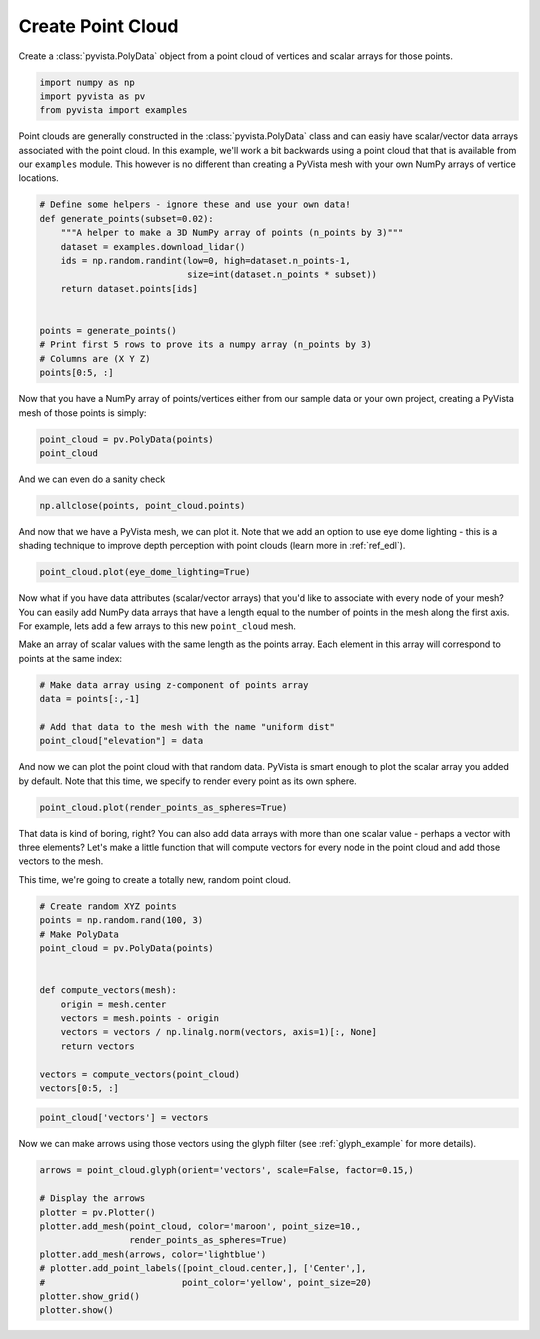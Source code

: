 .. only:: html

    .. note::
        :class: sphx-glr-download-link-note

        Click :ref:`here <sphx_glr_download_examples_00-load_create-point-cloud.py>`     to download the full example code
    .. rst-class:: sphx-glr-example-title

    .. _sphx_glr_examples_00-load_create-point-cloud.py:


.. _create_point_cloud:

Create Point Cloud
~~~~~~~~~~~~~~~~~~

Create a :class:`pyvista.PolyData` object from a point cloud of vertices and
scalar arrays for those points.



.. code-block:: default


    import numpy as np
    import pyvista as pv
    from pyvista import examples









Point clouds are generally constructed in the :class:`pyvista.PolyData` class
and can easiy have scalar/vector data arrays associated with the point
cloud. In this example, we'll work a bit backwards using a point cloud that
that is available from our ``examples`` module. This however is no different
than creating a PyVista mesh with your own NumPy arrays of vertice locations.


.. code-block:: default


    # Define some helpers - ignore these and use your own data!
    def generate_points(subset=0.02):
        """A helper to make a 3D NumPy array of points (n_points by 3)"""
        dataset = examples.download_lidar()
        ids = np.random.randint(low=0, high=dataset.n_points-1,
                                size=int(dataset.n_points * subset))
        return dataset.points[ids]


    points = generate_points()
    # Print first 5 rows to prove its a numpy array (n_points by 3)
    # Columns are (X Y Z)
    points[0:5, :]





.. rst-class:: sphx-glr-script-out

 Out:

 .. code-block:: none


    pyvista_ndarray([[4.81037475e+05, 4.40016210e+06, 1.76042004e+03],
                     [4.81116975e+05, 4.40024280e+06, 1.77356995e+03],
                     [4.81117675e+05, 4.40008120e+06, 1.76056006e+03],
                     [4.81004275e+05, 4.40020170e+06, 1.75875000e+03],
                     [4.81090175e+05, 4.40022420e+06, 1.76943994e+03]])



Now that you have a NumPy array of points/vertices either from our sample
data or your own project, creating a PyVista mesh of those points is simply:


.. code-block:: default

    point_cloud = pv.PolyData(points)
    point_cloud






.. only:: builder_html

    .. raw:: html


        <table>
        <tr><th>PolyData</th><th>Information</th></tr>
        <tr><td>N Cells</td><td>67841</td></tr>
        <tr><td>N Points</td><td>67841</td></tr>
        <tr><td>X Bounds</td><td>4.809e+05, 4.811e+05</td></tr>
        <tr><td>Y Bounds</td><td>4.400e+06, 4.400e+06</td></tr>
        <tr><td>Z Bounds</td><td>1.754e+03, 1.787e+03</td></tr>
        <tr><td>N Arrays</td><td>0</td></tr>
        </table>


        <br />
        <br />

And we can even do a sanity check


.. code-block:: default

    np.allclose(points, point_cloud.points)





.. rst-class:: sphx-glr-script-out

 Out:

 .. code-block:: none


    True



And now that we have a PyVista mesh, we can plot it. Note that we add an
option to use eye dome lighting - this is a shading technique to improve
depth perception with point clouds (learn more in :ref:`ref_edl`).


.. code-block:: default

    point_cloud.plot(eye_dome_lighting=True)




.. image:: /examples/00-load/images/sphx_glr_create-point-cloud_001.png
    :alt: create point cloud
    :class: sphx-glr-single-img


.. rst-class:: sphx-glr-script-out

 Out:

 .. code-block:: none


    [(481322.34016867896, 4400455.465168381, 2064.305134522179),
     (481028.37499997707, 4400161.49999968, 1770.3399658203125),
     (0.0, 0.0, 1.0)]



Now what if you have data attributes (scalar/vector arrays) that you'd like
to associate with every node of your mesh? You can easily add NumPy data
arrays that have a length equal to the number of points in the mesh along the
first axis. For example, lets add a few arrays to this new ``point_cloud``
mesh.

Make an array of scalar values with the same length as the points array.
Each element in this array will correspond to points at the same index:


.. code-block:: default


    # Make data array using z-component of points array
    data = points[:,-1]

    # Add that data to the mesh with the name "uniform dist"
    point_cloud["elevation"] = data








And now we can plot the point cloud with that random data. PyVista is smart
enough to plot the scalar array you added by default. Note that this time,
we specify to render every point as its own sphere.


.. code-block:: default

    point_cloud.plot(render_points_as_spheres=True)




.. image:: /examples/00-load/images/sphx_glr_create-point-cloud_002.png
    :alt: create point cloud
    :class: sphx-glr-single-img


.. rst-class:: sphx-glr-script-out

 Out:

 .. code-block:: none


    [(481322.34016867896, 4400455.465168381, 2064.305134522179),
     (481028.37499997707, 4400161.49999968, 1770.3399658203125),
     (0.0, 0.0, 1.0)]



That data is kind of boring, right? You can also add data arrays with
more than one scalar value - perhaps a vector with three elements? Let's
make a little function that will compute vectors for every node in the point
cloud and add those vectors to the mesh.

This time, we're going to create a totally new, random point cloud.


.. code-block:: default


    # Create random XYZ points
    points = np.random.rand(100, 3)
    # Make PolyData
    point_cloud = pv.PolyData(points)


    def compute_vectors(mesh):
        origin = mesh.center
        vectors = mesh.points - origin
        vectors = vectors / np.linalg.norm(vectors, axis=1)[:, None]
        return vectors

    vectors = compute_vectors(point_cloud)
    vectors[0:5, :]





.. rst-class:: sphx-glr-script-out

 Out:

 .. code-block:: none


    pyvista_ndarray([[ 0.98804314,  0.10494822, -0.11294522],
                     [-0.101656  , -0.81455361,  0.57111162],
                     [-0.88676434,  0.17744447,  0.42680494],
                     [ 0.1398514 ,  0.74816121, -0.64861112],
                     [-0.09107777,  0.99278623, -0.07797656]])




.. code-block:: default


    point_cloud['vectors'] = vectors








Now we can make arrows using those vectors using the glyph filter
(see :ref:`glyph_example` for more details).


.. code-block:: default


    arrows = point_cloud.glyph(orient='vectors', scale=False, factor=0.15,)

    # Display the arrows
    plotter = pv.Plotter()
    plotter.add_mesh(point_cloud, color='maroon', point_size=10.,
                     render_points_as_spheres=True)
    plotter.add_mesh(arrows, color='lightblue')
    # plotter.add_point_labels([point_cloud.center,], ['Center',],
    #                          point_color='yellow', point_size=20)
    plotter.show_grid()
    plotter.show()



.. image:: /examples/00-load/images/sphx_glr_create-point-cloud_003.png
    :alt: create point cloud
    :class: sphx-glr-single-img


.. rst-class:: sphx-glr-script-out

 Out:

 .. code-block:: none


    [(2.9078035976783285, 2.9007305342749605, 2.878882451732541),
     (0.5183635093271732, 0.5112904459238052, 0.4894423633813858),
     (0.0, 0.0, 1.0)]




.. rst-class:: sphx-glr-timing

   **Total running time of the script:** ( 0 minutes  8.595 seconds)


.. _sphx_glr_download_examples_00-load_create-point-cloud.py:


.. only :: html

 .. container:: sphx-glr-footer
    :class: sphx-glr-footer-example



  .. container:: sphx-glr-download sphx-glr-download-python

     :download:`Download Python source code: create-point-cloud.py <create-point-cloud.py>`



  .. container:: sphx-glr-download sphx-glr-download-jupyter

     :download:`Download Jupyter notebook: create-point-cloud.ipynb <create-point-cloud.ipynb>`


.. only:: html

 .. rst-class:: sphx-glr-signature

    `Gallery generated by Sphinx-Gallery <https://sphinx-gallery.github.io>`_
